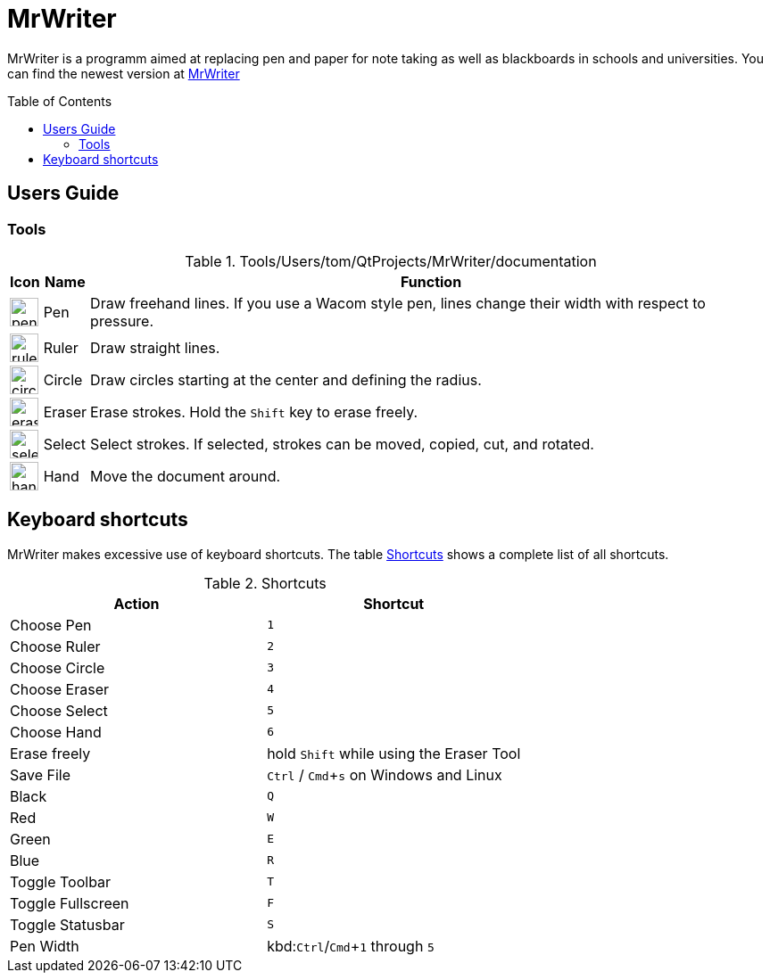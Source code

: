 :toc:
:toc-placement: preamble
:sectnums!:
:data-uri:
:experimental:
:stem: latexmath

= MrWriter

MrWriter is a programm aimed at replacing pen and paper for note taking as well as blackboards in schools and universities.
You can find the newest version at http://github.com/unruhschuh/MrWriter[MrWriter]

== Users Guide

=== Tools

[[ToolsTable]]
.Tools/Users/tom/QtProjects/MrWriter/documentation
[cols="^.^1,<.^1,.^100", options="header"]
|===
| Icon
| Name
| Function

| image:../images/penIcon.png[width=32]
| Pen
| Draw freehand lines. If you use a Wacom style pen, lines change their width with respect to pressure.

| image:../images/rulerIcon.png[width=32]
| Ruler
| Draw straight lines.

| image:../images/circleIcon.png[width=32]
| Circle
| Draw circles starting at the center and defining the radius.

| image:../images/eraserIcon.png[width=32]
| Eraser
| Erase strokes. Hold the kbd:[Shift] key to erase freely.

| image:../images/selectIcon.png[width=32]
| Select
| Select strokes. If selected, strokes can be moved, copied, cut, and rotated.

| image:../images/handIcon.png[width=32]
| Hand
| Move the document around.
|===

== Keyboard shortcuts

MrWriter makes excessive use of keyboard shortcuts. The table <<ShortcutsTable>> shows a complete list of all shortcuts.

[[ShortcutsTable]]
.Shortcuts
[cols="1,1",options="header"]
|====================
| Action
| Shortcut

| Choose Pen
| kbd:[1]

| Choose Ruler
| kbd:[2]

| Choose Circle
| kbd:[3]

| Choose Eraser
| kbd:[4]

| Choose Select
| kbd:[5]

| Choose Hand
| kbd:[6]

| Erase freely
| hold kbd:[Shift] while using the Eraser Tool

| Save File
| kbd:[Ctrl] / kbd:[Cmd+s] on Windows and Linux

| Black
| kbd:[Q]

| Red
| kbd:[W]

| Green
| kbd:[E]

| Blue
| kbd:[R]

| Toggle Toolbar
| kbd:[T]

| Toggle Fullscreen
| kbd:[F]

| Toggle Statusbar
| kbd:[S]

| Pen Width
| kbd:kbd:[Ctrl]/kbd:[Cmd+1] through kbd:[5]
|====================
